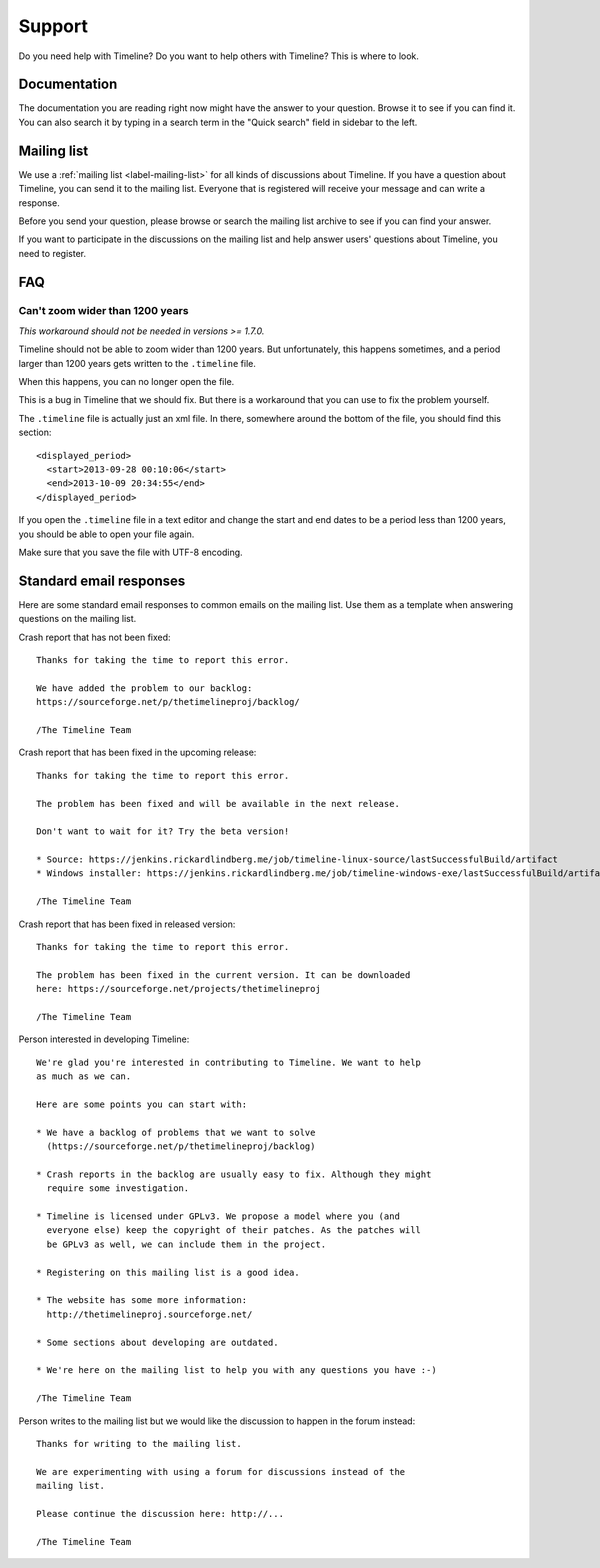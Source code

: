 Support
=======

Do you need help with Timeline? Do you want to help others with Timeline? This
is where to look.

Documentation
-------------

The documentation you are reading right now might have the answer to your
question. Browse it to see if you can find it. You can also search it by typing
in a search term in the "Quick search" field in sidebar to the left.

Mailing list
------------

We use a :ref:`mailing list <label-mailing-list>` for all kinds of discussions
about Timeline. If you have a question about Timeline, you can send it to the
mailing list. Everyone that is registered will receive your message and can
write a response.

Before you send your question, please browse or search the mailing list archive
to see if you can find your answer.

If you want to participate in the discussions on the mailing list and help
answer users' questions about Timeline, you need to register.

FAQ
---

Can't zoom wider than 1200 years
~~~~~~~~~~~~~~~~~~~~~~~~~~~~~~~~

*This workaround should not be needed in versions >= 1.7.0.*

Timeline should not be able to zoom wider than 1200 years. But unfortunately,
this happens sometimes, and a period larger than 1200 years gets written to the
``.timeline`` file.

When this happens, you can no longer open the file.

This is a bug in Timeline that we should fix. But there is a workaround that
you can use to fix the problem yourself.

The ``.timeline`` file is actually just an xml file. In there, somewhere around
the bottom of the file, you should find this section::

    <displayed_period>
      <start>2013-09-28 00:10:06</start>
      <end>2013-10-09 20:34:55</end>
    </displayed_period>

If you open the ``.timeline`` file in a text editor and change the start and
end dates to be a period less than 1200 years, you should be able to open your
file again.

Make sure that you save the file with UTF-8 encoding.

Standard email responses
------------------------

Here are some standard email responses to common emails on the mailing list.
Use them as a template when answering questions on the mailing list.

Crash report that has not been fixed::

    Thanks for taking the time to report this error.

    We have added the problem to our backlog:
    https://sourceforge.net/p/thetimelineproj/backlog/

    /The Timeline Team

Crash report that has been fixed in the upcoming release::

    Thanks for taking the time to report this error.

    The problem has been fixed and will be available in the next release.

    Don't want to wait for it? Try the beta version!

    * Source: https://jenkins.rickardlindberg.me/job/timeline-linux-source/lastSuccessfulBuild/artifact
    * Windows installer: https://jenkins.rickardlindberg.me/job/timeline-windows-exe/lastSuccessfulBuild/artifact

    /The Timeline Team

Crash report that has been fixed in released version::

    Thanks for taking the time to report this error.

    The problem has been fixed in the current version. It can be downloaded
    here: https://sourceforge.net/projects/thetimelineproj

    /The Timeline Team

Person interested in developing Timeline::

    We're glad you're interested in contributing to Timeline. We want to help
    as much as we can.

    Here are some points you can start with:

    * We have a backlog of problems that we want to solve
      (https://sourceforge.net/p/thetimelineproj/backlog)

    * Crash reports in the backlog are usually easy to fix. Although they might
      require some investigation.

    * Timeline is licensed under GPLv3. We propose a model where you (and
      everyone else) keep the copyright of their patches. As the patches will
      be GPLv3 as well, we can include them in the project.

    * Registering on this mailing list is a good idea.

    * The website has some more information:
      http://thetimelineproj.sourceforge.net/

    * Some sections about developing are outdated.

    * We're here on the mailing list to help you with any questions you have :-)

    /The Timeline Team

Person writes to the mailing list but we would like the discussion to happen in
the forum instead::

    Thanks for writing to the mailing list.

    We are experimenting with using a forum for discussions instead of the
    mailing list.

    Please continue the discussion here: http://...

    /The Timeline Team
